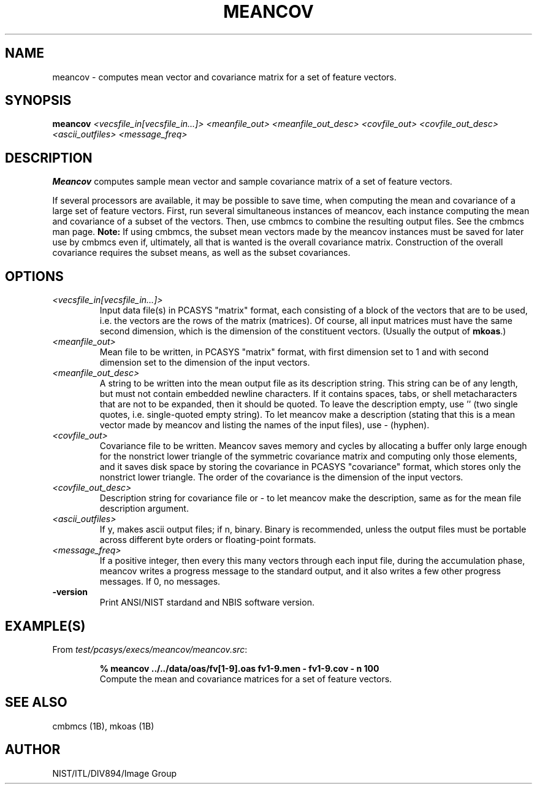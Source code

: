 .\" @(#)meancov.1 2008/10/02 NIST
.\" I Image Group
.\" G. T. Candela & Craig I. Watson
.\"
.TH MEANCOV 1B "02 October 2008" "NIST" "NBIS Reference Manual"
.SH NAME
meancov \- computes mean vector and covariance matrix for a set
of feature vectors.
.SH SYNOPSIS
.B meancov
.I <vecsfile_in[vecsfile_in...]> <meanfile_out> <meanfile_out_desc>
.I <covfile_out> <covfile_out_desc> <ascii_outfiles> <message_freq>
.SH DESCRIPTION
.B Meancov
computes sample mean vector and sample covariance matrix of a set of
feature vectors.

If several processors are available, it may be possible to save time,
when computing the mean and covariance of a large set of feature vectors.
First, run several simultaneous instances of meancov, each
instance computing the mean and covariance of a subset of the vectors.
Then, use cmbmcs to combine the resulting output files.  See the
cmbmcs man page.
.B Note:
If using cmbmcs, the subset mean vectors made by the meancov instances
must be saved for later use by cmbmcs even if, ultimately, all that
is wanted is the overall covariance matrix. Construction of the
overall covariance requires the subset means, as well as the
subset covariances.
.SH OPTIONS
.TP
.I <vecsfile_in[vecsfile_in...]>
Input data file(s) in PCASYS "matrix" format, each consisting of a
block of the vectors that are to be used, i.e. the vectors are the
rows of the matrix (matrices).  Of course, all input matrices must
have the same second dimension, which is the dimension of the
constituent vectors. (Usually the output of \fBmkoas\fR.)
.TP
.I <meanfile_out>
Mean file to be written, in PCASYS "matrix" format, with first dimension
set to 1 and with second dimension set to the dimension of the input
vectors.
.TP
.I <meanfile_out_desc>
A string to be written into the mean output file as its description
string.  This string can be of any length, but must not contain
embedded newline characters.  If it contains spaces, tabs, or shell
metacharacters that are not to be expanded, then it should be quoted.
To leave the description empty, use '' (two single quotes, i.e.
single\-quoted empty string).  To let meancov make a description
(stating that this is a mean vector made by meancov and listing the
names of the input files), use \- (hyphen).
.TP
.I <covfile_out>
Covariance file to be written.  Meancov saves memory and cycles by
allocating a buffer only large enough for the nonstrict lower triangle
of the symmetric covariance matrix and computing only those elements,
and it saves disk space by storing the covariance in PCASYS
"covariance" format, which stores only the nonstrict lower triangle.
The order of the covariance is the dimension of the input vectors.
.TP
.I <covfile_out_desc>
Description string for covariance file or \- to let meancov make the
description, same as for the mean file description argument.
.TP
.I <ascii_outfiles>
If y, makes ascii output files; if n, binary.  Binary is recommended,
unless the output files must be portable across different byte orders
or floating\-point formats.
.TP
.I <message_freq>
If a positive integer, then every this many vectors through each input
file, during the accumulation phase, meancov writes a progress message
to the standard output, and it also writes a few other progress
messages.  If 0, no messages.
.TP
\fB-version
\fRPrint ANSI/NIST stardand and NBIS software version.

.SH EXAMPLE(S)
.TP
From \fItest/pcasys/execs/meancov/meancov.src\fR:
.PP
.RS
.B % meancov ../../data/oas/fv[1-9].oas fv1-9.men - fv1-9.cov - n 100
.br
Compute the mean and covariance matrices for a set of feature vectors.
.SH "SEE ALSO"
cmbmcs (1B), mkoas (1B)

.SH AUTHOR
NIST/ITL/DIV894/Image Group
